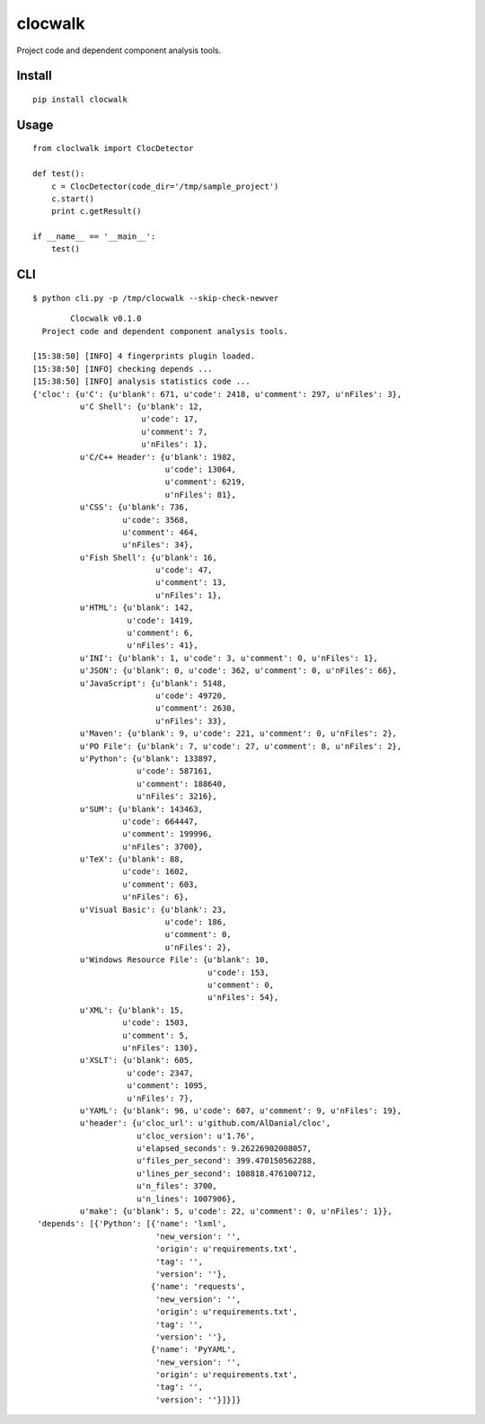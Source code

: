 clocwalk
================

Project code and dependent component analysis tools.

.. image:: https://travis-ci.com/MyKings/clocwalk.svg?branch=master
    :target: https://travis-ci.com/MyKings/clocwalk

.. image:: https://badge.fury.io/py/clocwalk.svg
    :target: https://badge.fury.io/py/clocwalk

.. image:: https://img.shields.io/badge/python-2.6|2.7-brightgreen.svg
    :target: https://www.python.org/

.. image:: https://img.shields.io/github/issues/MyKings/clocwalk.svg
    :alt: GitHub issues
    :target: https://github.com/MyKings/clocwalk/issues


.. image:: https://img.shields.io/github/forks/MyKings/clocwalk.svg
    :alt: GitHub forks
    :target: https://github.com/MyKings/clocwalk/network


.. image:: https://img.shields.io/github/stars/MyKings/clocwalk.svg
    :alt: GitHub stars
    :target: https://github.com/MyKings/clocwalk/stargazers


.. image:: https://img.shields.io/github/license/MyKings/clocwalk.svg
    :alt: GitHub license
    :target: https://github.com/MyKings/clocwalk/blob/master/LICENSE


Install
----------

::
  
  pip install clocwalk


Usage
----------

::

    from cloclwalk import ClocDetector
    
    def test():
        c = ClocDetector(code_dir='/tmp/sample_project')
        c.start()
        print c.getResult()
    
    if __name__ == '__main__':
        test()

CLI
-----------

::
  
  $ python cli.py -p /tmp/clocwalk --skip-check-newver


::
    
            Clocwalk v0.1.0
      Project code and dependent component analysis tools.
    
    [15:38:50] [INFO] 4 fingerprints plugin loaded.
    [15:38:50] [INFO] checking depends ...
    [15:38:50] [INFO] analysis statistics code ...
    {'cloc': {u'C': {u'blank': 671, u'code': 2418, u'comment': 297, u'nFiles': 3},
              u'C Shell': {u'blank': 12,
                           u'code': 17,
                           u'comment': 7,
                           u'nFiles': 1},
              u'C/C++ Header': {u'blank': 1982,
                                u'code': 13064,
                                u'comment': 6219,
                                u'nFiles': 81},
              u'CSS': {u'blank': 736,
                       u'code': 3568,
                       u'comment': 464,
                       u'nFiles': 34},
              u'Fish Shell': {u'blank': 16,
                              u'code': 47,
                              u'comment': 13,
                              u'nFiles': 1},
              u'HTML': {u'blank': 142,
                        u'code': 1419,
                        u'comment': 6,
                        u'nFiles': 41},
              u'INI': {u'blank': 1, u'code': 3, u'comment': 0, u'nFiles': 1},
              u'JSON': {u'blank': 0, u'code': 362, u'comment': 0, u'nFiles': 66},
              u'JavaScript': {u'blank': 5148,
                              u'code': 49720,
                              u'comment': 2630,
                              u'nFiles': 33},
              u'Maven': {u'blank': 9, u'code': 221, u'comment': 0, u'nFiles': 2},
              u'PO File': {u'blank': 7, u'code': 27, u'comment': 8, u'nFiles': 2},
              u'Python': {u'blank': 133897,
                          u'code': 587161,
                          u'comment': 188640,
                          u'nFiles': 3216},
              u'SUM': {u'blank': 143463,
                       u'code': 664447,
                       u'comment': 199996,
                       u'nFiles': 3700},
              u'TeX': {u'blank': 88,
                       u'code': 1602,
                       u'comment': 603,
                       u'nFiles': 6},
              u'Visual Basic': {u'blank': 23,
                                u'code': 186,
                                u'comment': 0,
                                u'nFiles': 2},
              u'Windows Resource File': {u'blank': 10,
                                         u'code': 153,
                                         u'comment': 0,
                                         u'nFiles': 54},
              u'XML': {u'blank': 15,
                       u'code': 1503,
                       u'comment': 5,
                       u'nFiles': 130},
              u'XSLT': {u'blank': 605,
                        u'code': 2347,
                        u'comment': 1095,
                        u'nFiles': 7},
              u'YAML': {u'blank': 96, u'code': 607, u'comment': 9, u'nFiles': 19},
              u'header': {u'cloc_url': u'github.com/AlDanial/cloc',
                          u'cloc_version': u'1.76',
                          u'elapsed_seconds': 9.26226902008057,
                          u'files_per_second': 399.470150562288,
                          u'lines_per_second': 108818.476100712,
                          u'n_files': 3700,
                          u'n_lines': 1007906},
              u'make': {u'blank': 5, u'code': 22, u'comment': 0, u'nFiles': 1}},
     'depends': [{'Python': [{'name': 'lxml',
                              'new_version': '',
                              'origin': u'requirements.txt',
                              'tag': '',
                              'version': ''},
                             {'name': 'requests',
                              'new_version': '',
                              'origin': u'requirements.txt',
                              'tag': '',
                              'version': ''},
                             {'name': 'PyYAML',
                              'new_version': '',
                              'origin': u'requirements.txt',
                              'tag': '',
                              'version': ''}]}]}
